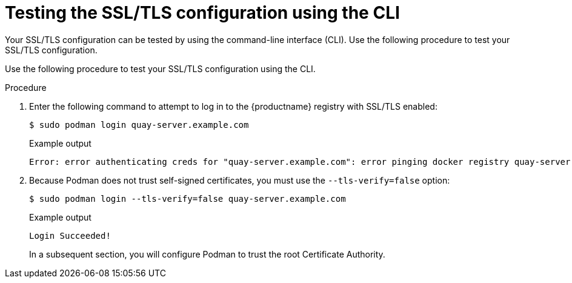 :_content-type: PROCEDURE
[id="testing-ssl-tls-configuration-using-cli"]
= Testing the SSL/TLS configuration using the CLI

Your SSL/TLS configuration can be tested by using the command-line interface (CLI). Use the following procedure to test your SSL/TLS configuration.

Use the following procedure to test your SSL/TLS configuration using the CLI.

.Procedure 

. Enter the following command to attempt to log in to the {productname} registry with SSL/TLS enabled:
+
[source,terminal]
----
$ sudo podman login quay-server.example.com
----
+
.Example output
+
[source,terminal]
----
Error: error authenticating creds for "quay-server.example.com": error pinging docker registry quay-server.example.com: Get "https://quay-server.example.com/v2/": x509: certificate signed by unknown authority
----

. Because Podman does not trust self-signed certificates, you must use the `--tls-verify=false` option:
+
[source,terminal]
----
$ sudo podman login --tls-verify=false quay-server.example.com
----
+
.Example output
+
[source,terminal]
----
Login Succeeded!
----
+
In a subsequent section, you will configure Podman to trust the root Certificate Authority.
